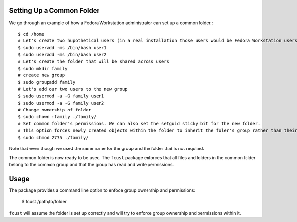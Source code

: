 .. highlight: shell

==============================
Setting Up a Common Folder
==============================

We go through an example of how a Fedora Workstation administrator can set up a common folder.::

    $ cd /home
    # Let's create two hupothetical users (in a real installation those users would be Fedora Workstation users)
    $ sudo useradd -ms /bin/bash user1
    $ sudo useradd -ms /bin/bash user2
    # Let's create the folder that will be shared across users
    $ sudo mkdir family
    # create new group
    $ sudo groupadd family
    # Let's add our two users to the new group
    $ sudo usermod -a -G family user1
    $ sudo usermod -a -G family user2
    # Change ownership of folder
    $ sudo chown :family ./family/
    # Set common folder's permissions. We can also set the setguid sticky bit for the new folder.
    # This option forces newly created objects within the folder to inherit the foler's group rather than their default group.
    $ sudo chmod 2775 ./family/

Note that even though we used the same name for the group and the folder that is not required.

The common folder is now ready to be used. The ``fcust`` package enforces that all files and
folders in the common folder belong to the common group and that the group has read and write
permissions.



=====
Usage
=====

The package provides a command line option to enfoce group ownership and permissions:

    $ fcust /path/to/folder

``fcust`` will assume the folder is set up correctly and will try to enforce group ownership
and permissions within it.
